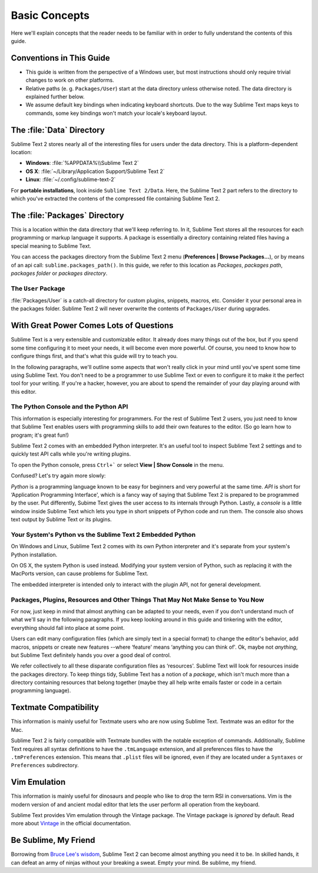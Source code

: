 ==============
Basic Concepts
==============

Here we'll explain concepts that the reader needs to be familiar with in order
to fully understand the contents of this guide.

Conventions in This Guide
==========================

* This guide is written from the perspective of a Windows user, but most
  instructions should only require trivial changes to work on other platforms.

* Relative paths (e. g. ``Packages/User``) start at the data directory unless
  otherwise noted. The data directory is explained further below.

* We assume default key bindings when indicating keyboard shortcuts. Due to the
  way Sublime Text maps keys to commands, some key bindings won't match your
  locale's keyboard layout.


The :file:`Data` Directory
==========================

Sublime Text 2 stores nearly all of the interesting files for users under the
data directory. This is a platform-dependent location:

* **Windows**: :file:`%APPDATA%\\Sublime Text 2`
* **OS X**: :file:`~/Library/Application Support/Sublime Text 2`
* **Linux**: :file:`~/.config/sublime-text-2`

For **portable installations**, look inside ``Sublime Text 2/Data``. Here, the
Sublime Text 2 part refers to the directory to which you've extracted the
contens of the compressed file containing Sublime Text 2.

The :file:`Packages` Directory
==============================

This is a location within the data directory that we'll keep referring to. In
it, Sublime Text stores all the resources for each programming or markup
language it supports. A package is essentially a directory containing related
files having a special meaning to Sublime Text.

You can access the packages directory from the Sublime Text 2 menu
(**Preferences | Browse Packages...**), or by means of an api call:
``sublime.packages_path()``. In this guide, we refer to this location as
*Packages*, *packages path*, *packages folder* or *packages directory*.

The ``User`` Package
^^^^^^^^^^^^^^^^^^^^

:file:`Packages/User` is a catch-all directory for custom plugins, snippets,
macros, etc. Consider it your personal area in the packages folder. Sublime
Text 2 will never overwrite the contents of ``Packages/User`` during upgrades.

With Great Power Comes Lots of Questions
========================================

Sublime Text is a very extensible and customizable editor. It already does many
things out of the box, but if you spend some time configuring it to meet your
needs, it will become even more powerful. Of course, you need to know how to
configure things first, and that's what this guide will try to teach you.

In the following paragraphs, we'll outline some aspects that won't really click
in your mind until you've spent some time using Sublime Text. You don't need to
be a programmer to use Sublime Text or even to configure it to make it the
perfect tool for your writing. If you're a hacker, however, you are about to
spend the remainder of your day playing around with this editor.

The Python Console and the Python API
^^^^^^^^^^^^^^^^^^^^^^^^^^^^^^^^^^^^^

This information is especially interesting for programmers. For the rest of
Sublime Text 2 users, you just need to know that Sublime Text enables users
with programming skills to add their own features to the editor. (So go learn
how to program; it's great fun!)

Sublime Text 2 comes with an embedded Python interpreter. It's an useful tool
to inspect Sublime Text 2 settings and to quickly test API calls while you're
writing plugins.

To open the Python console, press ``Ctrl+``` or select **View | Show Console**
in the menu.

Confused? Let's try again more slowly:

*Python* is a programming language known to be easy for beginners and very
powerful at the same time. *API* is short for ‘Application Programming
Interface', which is a fancy way of saying that Sublime Text 2 is prepared to
be programmed by the user. Put differently, Subime Text gives the user access
to its internals through Python. Lastly, a *console* is a little window inside
Sublime Text which lets you type in short snippets of Python code and run them.
The console also shows text output by Sublime Text or its plugins.

Your System's Python vs the Sublime Text 2 Embedded Python
^^^^^^^^^^^^^^^^^^^^^^^^^^^^^^^^^^^^^^^^^^^^^^^^^^^^^^^^^^

On Windows and Linux, Sublime Text 2 comes with its own Python interpreter and
it's separate from your system's Python installation.

On OS X, the system Python is used instead. Modifying your system version of
Python, such as replacing it with the MacPorts version, can cause problems for
Sublime Text.

The embedded interpreter is intended only to interact with the plugin API, not
for general development.

Packages, Plugins, Resources and Other Things That May Not Make Sense to You Now
^^^^^^^^^^^^^^^^^^^^^^^^^^^^^^^^^^^^^^^^^^^^^^^^^^^^^^^^^^^^^^^^^^^^^^^^^^^^^^^^

For now, just keep in mind that almost anything can be adapted to your needs,
even if you don't understand much of what we'll say in the following
paragraphs. If you keep looking around in this guide and tinkering with the
editor, everything should fall into place at some point.

Users can edit many configuration files (which are simply text in a special
format) to change the editor's behavior, add macros, snippets or create new
features --where ‘feature' means ‘anything you can think of'. Ok, maybe not
*anything*, but Sublime Text definitely hands you over a good deal of control.

We refer collectively to all these disparate configuration files as
‘resources'. Sublime Text will look for resources inside the packages
directory. To keep things tidy, Sublime Text has a notion of a *package*, which
isn't much more than a directory containing resources that belong together
(maybe they all help write emails faster or code in a certain programming
language).

Textmate Compatibility
======================

This information is mainly useful for Textmate users who are now using Sublime
Text. Textmate was an editor for the Mac.

Sublime Text 2 is fairly compatible with Textmate bundles with the notable
exception of commands. Additionally, Sublime Text requires all syntax
definitions to have the ``.tmLanguage`` extension, and all preferences files to
have the ``.tmPreferences`` extension. This means that ``.plist`` files will be
ignored, even if they are located under a ``Syntaxes`` or ``Preferences``
subdirectory.

Vim Emulation
=============

This information is mainly useful for dinosaurs and people who like to drop
the term RSI in conversations. Vim is the modern version of and ancient modal
editor that lets the user perform all operation from the keyboard.

Sublime Text provides Vim emulation through the Vintage package. The Vintage
package is *ignored* by default. Read more about Vintage_ in the official
documentation.

.. _Vintage: http://www.sublimetext.com/docs/2/vintage.html

Be Sublime, My Friend
=====================

Borrowing from `Bruce Lee's wisdom`_, Sublime Text 2 can become almost anything
you need it to be. In skilled hands, it can defeat an army of ninjas without
your breaking a sweat. Empty your mind. Be sublime, my friend.

.. _Bruce Lee's wisdom: http://www.youtube.com/watch?v=iO3sBulXpVw
